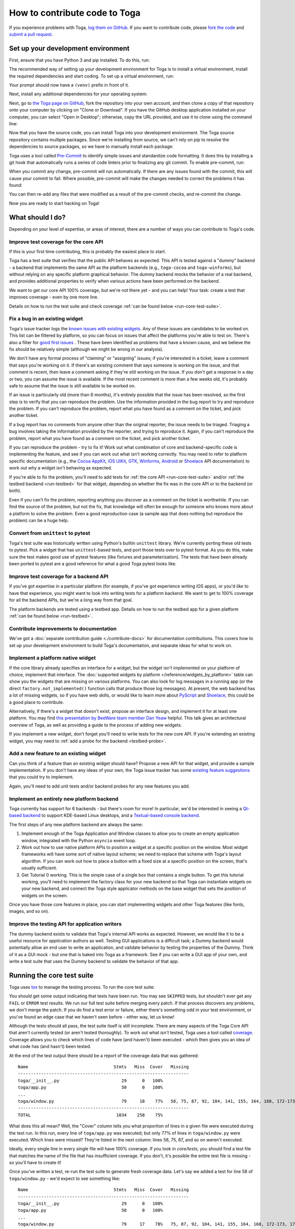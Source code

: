 .. _contribute:

==============================
How to contribute code to Toga
==============================

If you experience problems with Toga, `log them on GitHub`_. If you want to
contribute code, please `fork the code`_ and `submit a pull request`_.

.. _log them on GitHub: https://github.com/beeware/toga/issues
.. _fork the code: https://github.com/beeware/toga
.. _submit a pull request: https://github.com/beeware/toga/pulls

.. _setup-dev-environment:

Set up your development environment
===================================

First, ensure that you have Python 3 and pip installed. To do this, run:

.. tabs::

  .. group-tab:: macOS

    .. code-block:: console

      $ python3 --version
      $ pip3 --version

  .. group-tab:: Linux

    .. code-block:: console

      $ python3 --version
      $ pip3 --version

  .. group-tab:: Windows

    .. code-block:: doscon

      C:\...>python3 --version
      C:\...>pip3 --version

The recommended way of setting up your development environment for Toga
is to install a virtual environment, install the required dependencies and
start coding. To set up a virtual environment, run:

.. tabs::

  .. group-tab:: macOS

    .. code-block:: console

      $ python3 -m venv venv
      $ source venv/bin/activate

  .. group-tab:: Linux

    .. code-block:: console

      $ python3 -m venv venv
      $ source venv/bin/activate

  .. group-tab:: Windows

    .. code-block:: doscon

      C:\...>python3 -m venv venv
      C:\...>venv\Scripts\activate

Your prompt should now have a ``(venv)`` prefix in front of it.

Next, install any additional dependencies for your operating system:

.. tabs::

  .. group-tab:: macOS

    No additional dependencies

  .. group-tab:: Linux

    Ubuntu 18.04+, Debian 10+

    .. code-block:: console

      (venv) $ sudo apt-get update
      (venv) $ sudo apt-get install python3-dev libgirepository1.0-dev libcairo2-dev libpango1.0-dev libwebkit2gtk-4.0-37 gir1.2-webkit2-4.0

    Fedora

    .. code-block:: console

      (venv) $ sudo dnf install pkg-config python3-devel gobject-introspection-devel cairo-devel cairo-gobject-devel pango-devel webkitgtk3

    Arch / Manjaro

    .. code-block:: console

      (venv) $ sudo pacman -Syu git pkgconf cairo python-cairo pango gobject-introspection gobject-introspection-runtime python-gobject webkit2gtk

    FreeBSD

    .. code-block:: console

      (venv) $ sudo pkg update
      (venv) $ sudo pkg install gtk3 pango gobject-introspection cairo webkit2-gtk3

  .. group-tab:: Windows

    No additional dependencies

Next, go to `the Toga page on GitHub <https://github.com/beeware/toga>`__, fork
the repository into your own account, and then clone a copy of that repository
onto your computer by clicking on "Clone or Download". If you have the GitHub
desktop application installed on your computer, you can select "Open in
Desktop"; otherwise, copy the URL provided, and use it to clone using the
command line:

.. tabs::

  .. group-tab:: macOS

    Fork the Toga repository, and then::

      (venv) $ git clone https://github.com/<your username>/toga.git

    (substituting your GitHub username)

  .. group-tab:: Linux

    Fork the Toga repository, and then::

      (venv) $ git clone https://github.com/<your username>/toga.git

    (substituting your GitHub username)

  .. group-tab:: Windows

    Fork the Toga repository, and then:

    .. code-block:: doscon

      (venv) C:\...>git clone https://github.com/<your username>/toga.git

    (substituting your GitHub username)

Now that you have the source code, you can install Toga into your development
environment. The Toga source repository contains multiple packages. Since we're
installing from source, we can't rely on pip to resolve the dependencies to
source packages, so we have to manually install each package:

.. tabs::

  .. group-tab:: macOS

    .. code-block:: console

      (venv) $ cd toga
      (venv) $ pip install -e "./core[dev]" -e ./dummy -e ./cocoa

  .. group-tab:: Linux

    .. code-block:: console

      (venv) $ cd toga
      (venv) $ pip install -e ./core[dev] -e ./dummy -e ./gtk

  .. group-tab:: Windows

    .. code-block:: doscon

      (venv) C:\...>cd toga
      (venv) C:\...>pip install -e ./core[dev] -e ./dummy -e ./winforms

Toga uses a tool called `Pre-Commit <https://pre-commit.com>`__ to identify
simple issues and standardize code formatting. It does this by installing a git
hook that automatically runs a series of code linters prior to finalizing any
git commit. To enable pre-commit, run:

.. tabs::

  .. group-tab:: macOS

    .. code-block:: console

      (venv) $ pre-commit install
      pre-commit installed at .git/hooks/pre-commit

  .. group-tab:: Linux

    .. code-block:: console

      (venv) $ pre-commit install
      pre-commit installed at .git/hooks/pre-commit

  .. group-tab:: Windows

    .. code-block:: doscon

      (venv) C:\...>pre-commit install
      pre-commit installed at .git/hooks/pre-commit

When you commit any change, pre-commit will run automatically. If there are any
issues found with the commit, this will cause your commit to fail. Where possible,
pre-commit will make the changes needed to correct the problems it has found:

.. tabs::

  .. group-tab:: macOS

    .. code-block:: console

      (venv) $ git add some/interesting_file.py
      (venv) $ git commit -m "Minor change"
      black....................................................................Failed
      - hook id: black
      - files were modified by this hook

      reformatted some/interesting_file.py

      All done! ✨ 🍰 ✨
      1 file reformatted.

      flake8...................................................................Passed
      check toml...........................................(no files to check)Skipped
      check yaml...........................................(no files to check)Skipped
      check for case conflicts.................................................Passed
      check docstring is first.................................................Passed
      fix end of files.........................................................Passed
      trim trailing whitespace.................................................Passed
      isort....................................................................Passed
      pyupgrade................................................................Passed
      docformatter.............................................................Passed

  .. group-tab:: Linux

    .. code-block:: console

      (venv) $ git add some/interesting_file.py
      (venv) $ git commit -m "Minor change"
      black....................................................................Failed
      - hook id: black
      - files were modified by this hook

      reformatted some/interesting_file.py

      All done! ✨ 🍰 ✨
      1 file reformatted.

      flake8...................................................................Passed
      check toml...........................................(no files to check)Skipped
      check yaml...........................................(no files to check)Skipped
      check for case conflicts.................................................Passed
      check docstring is first.................................................Passed
      fix end of files.........................................................Passed
      trim trailing whitespace.................................................Passed
      isort....................................................................Passed
      pyupgrade................................................................Passed
      docformatter.............................................................Passed

  .. group-tab:: Windows

    .. code-block:: doscon

      (venv) C:\...>git add some/interesting_file.py
      (venv) C:\...>git commit -m "Minor change"
      black....................................................................Failed
      - hook id: black
      - files were modified by this hook

      reformatted some\interesting_file.py

      All done! ✨ 🍰 ✨
      1 file reformatted.

      flake8...................................................................Passed
      check toml...........................................(no files to check)Skipped
      check yaml...........................................(no files to check)Skipped
      check for case conflicts.................................................Passed
      check docstring is first.................................................Passed
      fix end of files.........................................................Passed
      trim trailing whitespace.................................................Passed
      isort....................................................................Passed
      pyupgrade................................................................Passed
      docformatter.............................................................Passed

You can then re-add any files that were modified as a result of the pre-commit checks,
and re-commit the change.

.. tabs::

  .. group-tab:: macOS

    .. code-block:: console

      (venv) $ git add some/interesting_file.py
      (venv) $ git commit -m "Minor change"
      black....................................................................Passed
      flake8...................................................................Passed
      check toml...........................................(no files to check)Skipped
      check yaml...........................................(no files to check)Skipped
      check for case conflicts.................................................Passed
      check docstring is first.................................................Passed
      fix end of files.........................................................Passed
      trim trailing whitespace.................................................Passed
      isort....................................................................Passed
      pyupgrade................................................................Passed
      docformatter.............................................................Passed
      [bugfix e3e0f73] Minor change
      1 file changed, 4 insertions(+), 2 deletions(-)

  .. group-tab:: Linux

    .. code-block:: console

      (venv) $ git add some/interesting_file.py
      (venv) $ git commit -m "Minor change"
      black....................................................................Passed
      flake8...................................................................Passed
      check toml...........................................(no files to check)Skipped
      check yaml...........................................(no files to check)Skipped
      check for case conflicts.................................................Passed
      check docstring is first.................................................Passed
      fix end of files.........................................................Passed
      trim trailing whitespace.................................................Passed
      isort....................................................................Passed
      pyupgrade................................................................Passed
      docformatter.............................................................Passed
      [bugfix e3e0f73] Minor change
      1 file changed, 4 insertions(+), 2 deletions(-)

  .. group-tab:: Windows

    .. code-block:: doscon

      (venv) C:\...>git add some\interesting_file.py
      (venv) C:\...>git commit -m "Minor change"
      black....................................................................Passed
      flake8...................................................................Passed
      check toml...........................................(no files to check)Skipped
      check yaml...........................................(no files to check)Skipped
      check for case conflicts.................................................Passed
      check docstring is first.................................................Passed
      fix end of files.........................................................Passed
      trim trailing whitespace.................................................Passed
      isort....................................................................Passed
      pyupgrade................................................................Passed
      docformatter.............................................................Passed

Now you are ready to start hacking on Toga!

What should I do?
=================

Depending on your level of expertise, or areas of interest, there are a number
of ways you can contribute to Toga's code.

Improve test coverage for the core API
--------------------------------------

If this is your first time contributing, this is probably the easiest place to
start.

Toga has a test suite that verifies that the public API behaves as expected.
This API is tested against a "dummy" backend - a backend that implements the
same API as the platform backends (e.g., ``toga-cocoa`` and ``toga-winforms``),
but without relying on any specific platform graphical behavior. The dummy
backend mocks the behavior of a real backend, and provides additional properties
to verify when various actions have been performed on the backend.

We want to get our core API 100% coverage, but we're not there yet - and you can
help! Your task: create a test that improves coverage - even by one more line.

Details on how to run the test suite and check coverage :ref:`can be found below
<run-core-test-suite>`.

Fix a bug in an existing widget
-------------------------------

Toga's issue tracker logs the `known issues with existing widgets
<https://github.com/beeware/toga/issues?q=is%3Aopen+is%3Aissue+label%3Abug>`__.
Any of these issues are candidates to be worked on. This list can be filtered by
platform, so you can focus on issues that affect the platforms you're able to
test on. There's also a filter for `good first issues
<https://github.com/beeware/toga/issues?q=is%3Aopen+is%3Aissue+label%3A%22good+first+issue%22>`__
. These have been identified as problems that have a known cause, and we believe
the fix *should* be relatively simple (although we might be wrong in our
analysis).

We don't have any formal process of "claiming" or "assigning" issues; if you're
interested in a ticket, leave a comment that says you're working on it. If
there's an existing comment that says someone is working on the issue, and that
comment is recent, then leave a comment asking if they're still working on the
issue. If you don't get a response in a day or two, you can assume the issue is
available. If the most recent comment is more than a few weeks old, it's
probably safe to assume that the issue is still available to be worked on.

If an issue is particularly old (more than 6 months), it's entirely possible
that the issue has been resolved, so the first step is to verify that you can
reproduce the problem. Use the information provided in the bug report to try and
reproduce the problem. If you can't reproduce the problem, report what you have
found as a comment on the ticket, and pick another ticket.

If a bug report has no comments from anyone other than the original reporter,
the issue needs to be triaged. Triaging a bug involves taking the
information provided by the reporter, and trying to reproduce it. Again, if you
can't reproduce the problem, report what you have found as a comment on the
ticket, and pick another ticket.

If you can reproduce the problem - try to fix it! Work out what combination of
core and backend-specific code is implementing the feature, and see if you can
work out what isn't working correctly. You may need to refer to platform
specific documentation (e.g., the `Cocoa AppKit
<https://developer.apple.com/documentation/appkit?language=objc>`__, `iOS UIKit
<https://developer.apple.com/documentation/uikit?language=objc>`__, `GTK
<https://docs.gtk.org/gtk3/>`__, `Winforms
<https://learn.microsoft.com/en-us/dotnet/desktop/winforms/controls/overview?view=netdesktop-7.0>`__,
`Android <https://developer.android.com/reference>`__ or `Shoelace
<https://shoelace.style>`__ API documentation) to work out why a widget isn't
behaving as expected.

If you're able to fix the problem, you'll need to add tests for :ref:`the core
API <run-core-test-suite>` and/or :ref:`the testbed backend <run-testbed>` for
that widget, depending on whether the fix was in the core API or to the backend
(or both).

Even if you can't fix the problem, reporting anything you discover as a comment
on the ticket is worthwhile. If you can find the source of the problem, but not
the fix, that knowledge will often be enough for someone who knows more about a
platform to solve the problem. Even a good reproduction case (a sample app that
does nothing but reproduce the problem) can be a huge help.

Convert from ``unittest`` to pytest
-----------------------------------

Toga's test suite was historically written using Python's builtin ``unittest``
library. We're currently porting these old tests to pytest. Pick a widget that
has ``unittest``-based tests, and port those tests over to pytest format. As you
do this, make sure the test makes good use of pytest features (like fixtures and
parameterization). The tests that have been already been ported to pytest are a
good reference for what a good Toga pytest looks like.

Improve test coverage for a backend API
---------------------------------------

If you've got expertise in a particular platform (for example, if you've got
experience writing iOS apps), or you'd *like* to have that experience, you might
want to look into writing tests for a platform backend. We want to get to 100%
coverage for all the backend APIs, but we're a long way from that goal.

The platform backends are tested using a testbed app. Details on how to run the
testbed app for a given platform :ref:`can be found below <run-testbed>`.

Contribute improvements to documentation
----------------------------------------

We've got a :doc:`separate contribution guide <./contribute-docs>` for
documentation contributions. This covers how to set up your development
environment to build Toga's documentation, and separate ideas for what to work
on.

Implement a platform native widget
----------------------------------

If the core library already specifies an interface for a widget, but the widget
isn't implemented on your platform of choice, implement that interface. The
:doc:`supported widgets by platform </reference/widgets_by_platform>` table can
show you the widgets that are missing on various platforms. You can also look
for log messages in a running app (or the direct ``factory.not_implemented()``
function calls that produce those log messages). At present, the web backend
has a lot of missing widgets, so if you have web skills, or would like to learn
more about `PyScript <https://pyscript.net>`__ and `Shoelace
<https://shoelace.style>`__, this could be a good place to contribute.

Alternatively, if there's a widget that doesn't exist, propose an interface
design, and implement it for at least one platform. You may find `this
presentation by BeeWare team member Dan Yeaw
<https://www.youtube.com/watch?v=sWt_sEZUiY8>`__ helpful. This talk gives an
architectural overview of Toga, as well as providing a guide to the process of
adding new widgets.

If you implement a new widget, don't forget you'll need to write tests for the
new core API. If you're extending an existing widget, you may need to :ref:`add
a probe for the backend <testbed-probe>`.

Add a new feature to an existing widget
---------------------------------------

Can you think of a feature than an existing widget should have? Propose a new
API for that widget, and provide a sample implementation. If you don't have any
ideas of your own, the Toga issue tracker has some `existing feature suggestions
<https://github.com/beeware/toga/issues?q=is%3Aopen+is%3Aissue+label%3Aenhancement>`__
that you could try to implement.

Again, you'll need to add unit tests and/or backend probes for any new features
you add.

Implement an entirely new platform backend
------------------------------------------

Toga currently has support for 6 backends - but there's room for more! In
particular, we'd be interested in seeing a `Qt-based backend
<https://github.com/beeware/toga/issues/1142>`__ to support KDE-based Linux
desktops, and a `Textual-based console backend
<https://github.com/beeware/toga/issues/1867>`__.

The first steps of any new platform backend are always the same:

1. Implement enough of the Toga Application and Window classes to allow you to
   create an empty application window, integrated with the Python ``asyncio``
   event loop.
2. Work out how to use native platform APIs to position a widget at a specific
   position on the window. Most widget frameworks will have some sort of native
   layout scheme; we need to replace that scheme with Toga's layout algorithm.
   If you can work out how to place a button with a fixed size at a specific
   position on the screen, that's usually sufficient.
3. Get Tutorial 0 working. This is the simple case of a single box that contains
   a single button. To get this tutorial working, you'll need to implement the
   factory class for your new backend so that Toga can instantiate widgets on
   your new backend, and connect the Toga style applicator methods on the base
   widget that sets the position of widgets on the screen.

Once you have those core features in place, you can start implementing widgets
and other Toga features (like fonts, images, and so on).

Improve the testing API for application writers
-----------------------------------------------

The dummy backend exists to validate that Toga's internal API works as expected.
However, we would like it to be a useful resource for *application* authors as
well. Testing GUI applications is a difficult task; a Dummy backend would
potentially allow an end user to write an application, and validate behavior by
testing the properties of the Dummy. Think of it as a GUI mock - but one that is
baked into Toga as a framework. See if you can write a GUI app of your own, and
write a test suite that uses the Dummy backend to validate the behavior of that
app.

.. _run-core-test-suite:

Running the core test suite
===========================

Toga uses `tox <https://tox.wiki/en/latest/>`__ to manage the testing process.
To run the core test suite:

.. tabs::

  .. group-tab:: macOS

    .. code-block:: console

      (venv) $ tox -e py-core

  .. group-tab:: Linux

    .. code-block:: console

      (venv) $ tox -e py-core

  .. group-tab:: Windows

    .. code-block:: doscon

      (venv) C:\...>tox -e py-core

You should get some output indicating that tests have been run. You may see
``SKIPPED`` tests, but shouldn't ever get any ``FAIL`` or ``ERROR`` test
results. We run our full test suite before merging every patch. If that process
discovers any problems, we don't merge the patch. If you do find a test error or
failure, either there's something odd in your test environment, or you've found
an edge case that we haven't seen before - either way, let us know!

Although the tests should all pass, the test suite itself is still incomplete.
There are many aspects of the Toga Core API that aren't currently tested (or
aren't tested thoroughly). To work out what *isn't* tested, Toga uses a tool
called `coverage <https://coverage.readthedocs.io/en/latest>`__. Coverage allows
you to check which lines of code have (and haven't) been executed - which then
gives you an idea of what code has (and hasn't) been tested.

At the end of the test output there should be a report of the coverage data that
was gathered::

      Name                                 Stmts   Miss  Cover   Missing
      ------------------------------------------------------------------
      toga/__init__.py                        29      0   100%
      toga/app.py                             50      0   100%
      ...
      toga/window.py                          79     18    77%   58, 75, 87, 92, 104, 141, 155, 164, 168, 172-173, 176, 192, 204, 216, 228, 243, 257
      ------------------------------------------------------------------
      TOTAL                                 1034    258    75%

What does this all mean? Well, the "Cover" column tells you what proportion of
lines in a given file were executed during the test run. In this run, every
line of ``toga/app.py`` was executed; but only 77% of lines in
``toga/window.py`` were executed. Which lines were missed? They're listed in
the next column: lines 58, 75, 87, and so on weren't executed.

Ideally, every single line in every single file will have 100% coverage. If you
look in `core/tests`, you should find a test file that matches the name of the
file that has insufficient coverage. If you don't, it's possible the entire test
file is missing - so you'll have to create it!

Once you've written a test, re-run the test suite to generate fresh coverage
data. Let's say we added a test for line 58 of ``toga/window.py`` - we'd
expect to see something like::

      Name                                 Stmts   Miss  Cover   Missing
      ------------------------------------------------------------------
      toga/__init__.py                        29      0   100%
      toga/app.py                             50      0   100%
      ...
      toga/window.py                          79     17    78%   75, 87, 92, 104, 141, 155, 164, 168, 172-173, 176, 192, 204, 216, 228, 243, 257
      ------------------------------------------------------------------
      TOTAL                                 1034    257    75%

That is, one more test has been executed, resulting in one less missing line
in the coverage results.

When you're developing your new test, it may be helpful to run *just* that one
test. To do this, you can pass in the name of a specific test file (or a
specific test, using `pytest specifiers
<https://docs.pytest.org/en/latest/how-to/usage.html>`__):

.. tabs::

  .. group-tab:: macOS

    .. code-block:: console

      (venv) $ tox -e py-core -- tests/path_to_test_file/test_some_test.py

  .. group-tab:: Linux

    .. code-block:: console

      (venv) $ tox -e py-core -- tests/path_to_test_file/test_some_test.py

  .. group-tab:: Windows

    .. code-block:: doscon

      (venv) C:\...>tox -e py-core -- tests/path_to_test_file/test_some_test.py

These test paths are relative to the ``core`` directory. You'll still get a
coverage report when running a part of the test suite - but the coverage results
will only report the lines of code that were executed by the specific tests you
ran.

.. _run-testbed:

Running the testbed
===================

The core API tests exercise ``toga-core`` - but what about the backends? To verify
the behavior of the backends, Toga has a testbed app. This app uses the core API
to exercise all the behaviors that the backend APIs need to perform - but uses
an actual platform backend to implement that behavior.

To run the testbed app, install `Briefcase
<https://briefcase.readthedocs.io/en/latest/>`__, and run the app in developer
test mode:

.. tabs::

  .. group-tab:: macOS

    .. code-block:: console

      (venv) $ python -m pip install briefcase
      (venv) $ cd testbed
      (venv) $ briefcase dev --test

  .. group-tab:: Linux

    .. code-block:: console

      (venv) $ python -m pip install briefcase
      (venv) $ cd testbed
      (venv) $ briefcase dev --test

  .. group-tab:: Windows

    .. code-block:: doscon

      (venv) C:\...>python -m pip install briefcase
      (venv) C:\...>cd testbed
      (venv) C:\...>briefcase dev --test

This will display a Toga app window, which will flash as it performs all the GUI
tests. You'll then see a coverage report for the code that has been executed.

If you want to run a subset of the entire test suite, Briefcase honors `pytest
specifiers <https://docs.pytest.org/en/latest/how-to/usage.html>`__) in the same
way as the main test suite.

The testbed app provides one additional feature that the core tests don't have --
slow mode. Slow mode runs the same tests, but deliberately pauses for 1 second
between each GUI action so that you can observe what is going on.

So - to run *only* the button tests in slow mode, you could run:

.. tabs::

  .. group-tab:: macOS

    .. code-block:: console

      (venv) $ briefcase dev --test -- tests/widgets/test_button.py --slow

  .. group-tab:: Linux

    .. code-block:: console

      (venv) $ briefcase dev --test -- tests/widgets/test_button.py --slow

  .. group-tab:: Windows

    .. code-block:: doscon

      (venv) C:\...>briefcase dev --test -- tests/widgets/test_button.py --slow

This test will take a lot longer to run, but you'll see the widget (Button, in
this case) go through various color, format, and size changes as the test runs.
You won't get a coverage report if you run a subset of the tests, or if you
enable slow mode.

Developer mode is useful for testing desktop platforms (Cocoa, Winforms and
GTK); but if you want to test a mobile backend, you'll need to use ``briefcase
run``.

.. tabs::

  .. group-tab:: macOS

    To run the Android test suite:

    .. code-block:: console

      (venv) $ briefcase run android --test

    To run the iOS test suite:

    .. code-block:: console

      (venv) $ briefcase run iOS --test

  .. group-tab:: Linux

    To run the Android test suite:

    .. code-block:: console

      (venv) $ briefcase run android --test

    iOS tests can't be executed on Linux.

  .. group-tab:: Windows

    To run the Android test suite:

    .. code-block:: doscon

      (venv) C:\...>briefcase run android --test

    iOS tests can't be executed on Windows.

You can also use slow mode or pytest specifiers with ``briefcase run``, using
the same ``--`` syntax as you used in developer mode.

.. _testbed-probe:

How the testbed works
---------------------

The testbed works by providing a generic collection of behavioral tests on a
live app, and then providing an API to instrument the live app to verify that
those behaviors have been implemented. That API is then implemented by each
backend.

The implementation of the generic behavioral tests is contained in the `tests
folder of the testbed app
<https://github.com/beeware/toga/tree/main/testbed/tests>`__. These tests use
the public API of a widget to exercise all the corner cases of each
implementation. Some of the tests are generic (for example, setting the
background color of a widget) and are shared between widgets, but each widget
has its own set of specific tests. These tests are all declared ``async``
because they need to interact with the event loop of a running application.

Each test will make a series of calls on a widget's public API. The public API
is used to verify the behavior that an end user would experience when
programming a Toga app. The test will *also* make calls on the `probe` for the
widget.

The widget probe provides a generic interface for interacting with the internals
of widget, verifying that the implementation is in the correct state as a result
of invoking a public API. The probes for each platform are implemented in the
``tests_backend`` folder of each backend. For example, the Cocoa tests backend
and probe implementations can be found `here
<https://github.com/beeware/toga/tree/main/cocoa/tests_backend>`__.

The probe for each widget provides a way to manipulate and inspect the internals
of a widget in a way that may not be possible from a public API. For example,
the Toga public API doesn't provide a way to determine the physical size of a
widget, or interrogate the font being used to render a widget; the probe
implementation does. This allows a testbed test case to verify that a widget has
been laid out correctly inside the Toga window, is drawn using the right font,
and has any other other appropriate physical properties or internal state.

The probe also provides a programmatic interface for interacting *with* a
widget. For example, in order to test a button, you need to be able to press
that button; the probe API provides an API to simulate that press. This allows
the testbed to verify that the correct callbacks will be invoked when a button
is pressed. These interactions are performed by generating events in the GUI
framework being tested.

The widget probe also provides a ``redraw()`` method. GUI libraries don't always
immediately apply changes visually, as graphical changes will often be batched
so that they can be applied in a single redraw. To ensure that any visual
changes have been applied before a test asserts the properties of the app, a
test case can call ``await probe.redraw()``. This guarantees that any
outstanding redraw events have been processed. These ``redraw()`` requests are
also used to implement slow mode - each redraw is turned into a 1 second sleep.

If a widget doesn't have a probe for a given widget, the testbed should call
``pytest.skip()`` for that platform when constructing the widget fixture (there
is a ``skip_on_platforms()`` helper method in the testbed method to do this).
If a widget hasn't implemented a specific probe method that the testbed
required, it should call ``pytest.skip()`` so that the backend knows to skip the
test.

If a widget on a given backend doesn't support a given feature, it should use
``pytest.xfail()`` (expected failure) for the probe method testing that feature.
For example, Cocoa doesn't support setting the text color of buttons; as a
result, the Cocoa implementation of the ``color`` `property of the Button probe
<https://github.com/beeware/toga/blob/main/cocoa/tests_backend/widgets/button.py#L17>`__
performs an ``xfail`` describing that limitation.

Submitting a pull request
=========================

Before you submit a pull request, there's a few bits of housekeeping to do.

Submit from a feature branch, not your ``main`` branch
------------------------------------------------------

Before you start working on your change, make sure you've created a branch.
By default, when you clone your repository fork, you'll be checked out on
your ``main`` branch. This is a direct copy of Toga's ``main`` branch.

While you *can* submit a pull request from your ``main`` branch, it's preferable
if you *don't* do this. If you submit a pull request that is *almost* right, the
core team member who reviews your pull request may be able to make the necessary
changes, rather than giving feedback asking for a minor change. However, if you
submit your pull request from your ``main`` branch, reviewers are prevented from
making modifications.

Instead, you should make your changes on a *feature branch*. A feature branch
has a simple name to identify the change that you've made. For example, if
you've found a bug in Toga's layout algorithm, you might create a feature branch
``fix-layout-bug``. If your bug relates to a specific issue that has been
reported, it's also common to reference that issue number in the branch name
(e.g., ``fix-1234``).

To create a feature branch, run:

.. tabs::

  .. group-tab:: macOS

    .. code-block:: console

      (venv) $ git checkout -b fix-layout-bug

  .. group-tab:: Linux

    .. code-block:: console

      (venv) $ git checkout -b fix-layout-bug

  .. group-tab:: Windows

    .. code-block:: doscon

      (venv) C:\...>git checkout -b fix-layout-bug

Commit your changes to this branch, then push to GitHub and create a pull request.

Add change information for release notes
----------------------------------------

Before you submit this change as a pull request, you need to add a *change note*.
Toga uses `towncrier <https://pypi.org/project/towncrier/>`__ to
automate building release notes. To support this, every pull request needs to
have a corresponding file in the ``changes/`` directory that provides a short
description of the change implemented by the pull request.

This description should be a high level summary of the change from the
perspective of the user, not a deep technical description or implementation
detail. It is distinct from a commit message - a commit message describes
what has been done so that future developers can follow the reasoning for
a change; the change note is a "user facing" description. For example, if
you fix a bug caused by date handling, the commit message might read:

    Modified date validation to accept US-style MM-DD-YYYY format.

The corresponding change note would read something like:

    Date widgets can now accept US-style MM-DD-YYYY format.

See `News Fragments
<https://towncrier.readthedocs.io/en/stable/tutorial.html#creating-news-fragments>`__
for more details on the types of news fragments you can add. You can also see
existing examples of news fragments in the ``changes/`` folder. Name the file
using the number of the issue that your pull request is addressing. When there
isn't an existing issue, you can create the pull request in two passes: First
submit it without a change note - this will fail, but will also assign a pull
request number. You can then push an update to the pull request, adding the
change note with the assigned number.

It's not just about coverage!
-----------------------------

Although we're always trying to improve test coverage, the
task isn't *just* about increasing the numerical coverage value. Part of the
task is to audit the code as you go. You could write a comprehensive set of
tests for a concrete life jacket... but a concrete life jacket would still be
useless for the purpose it was intended!

As you develop tests and improve coverage, you should be checking that the
core module is internally **consistent** as well. If you notice any method
names that aren't internally consistent (e.g., something called ``on_select``
in one module, but called ``on_selected`` in another), or where the data isn't
being handled consistently (one widget updates then refreshes, but another
widget refreshes then updates), flag it and bring it to our attention by
raising a ticket. Or, if you're confident that you know what needs to be done,
create a pull request that fixes the problem you've found.

One example of the type of consistency we're looking for is described in
`this ticket <https://github.com/beeware/toga/issues/299>`__.

Waiting for feedback
--------------------

Once you've written your code, test, and change note, you can submit your
changes as a pull request. One of the core team will review your work, and
give feedback. If any changes are requested, you can make those changes, and
update your pull request; eventually, the pull request will be accepted and
merged. Congratulations, you're a contributor to Toga!

What next?
==========

Rinse and repeat! If you've improved coverage by one line, go back and do it
again for *another* coverage line! If you've implemented a new widget, implement
*another* widget!

Most importantly - have fun!
